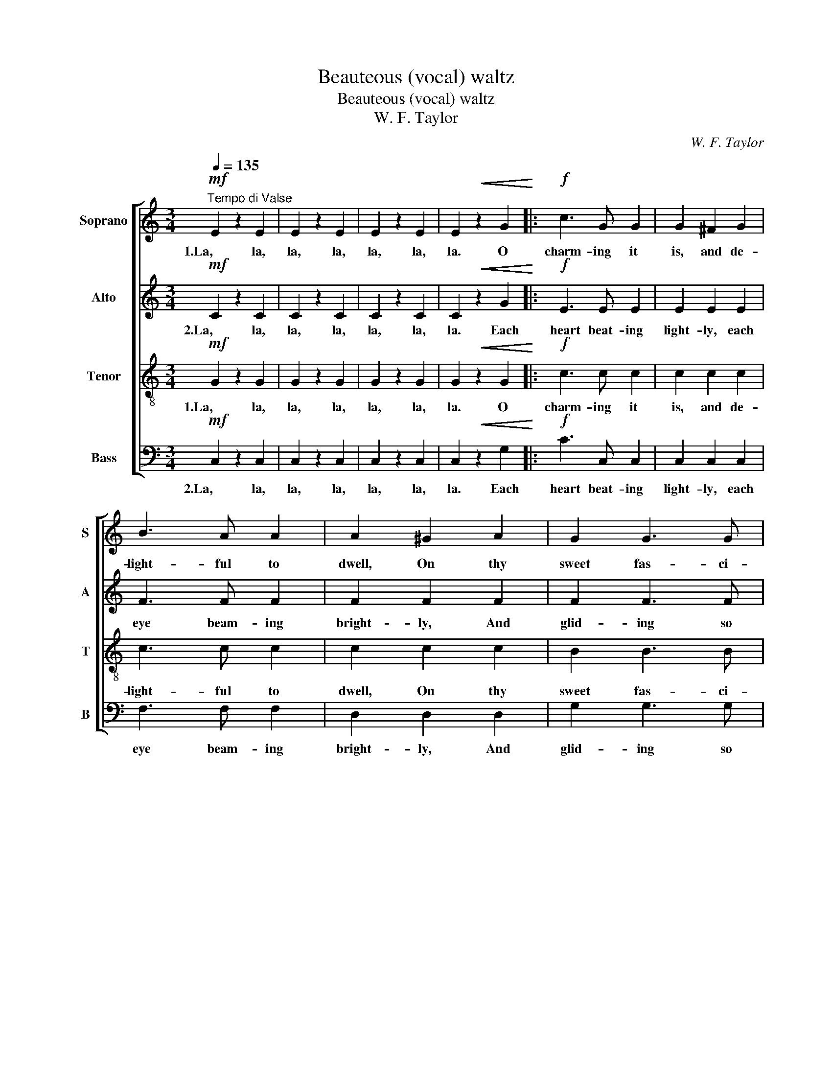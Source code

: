 X:1
T:Beauteous (vocal) waltz
T:Beauteous (vocal) waltz
T:W. F. Taylor
C:W. F. Taylor
%%score [ 1 2 3 4 ]
L:1/8
Q:1/4=135
M:3/4
K:C
V:1 treble nm="Soprano" snm="S"
V:2 treble nm="Alto" snm="A"
V:3 treble-8 nm="Tenor" snm="T"
V:4 bass nm="Bass" snm="B"
V:1
"^Tempo di Valse"!mf! E2 z2 E2 | E2 z2 E2 | E2 z2 E2 | E2!<(! z2 G2!<)! |:!f! c3 G G2 | G2 ^F2 G2 | %6
w: 1.La, la,|la, la,|la, la,|la. O|charm- ing it|is, and de-|
 B3 A A2 | A2 ^G2 A2 | G2 G3 G | G2 A2 B2 | d2 c2 A2 | G2 z2!<(! G2!<)! | c3 G G2 | G2 ^F2 G2 | %14
w: light- ful to|dwell, On thy|sweet fas- ci-|na- tion, O|beau- te- ous|waltz, No|words can I|find thy great|
 B3 A A2 | f2 e2 d2 |1 c3 B A2 || G2 c2 e2 | f2 A3 B | c2!<(! z2 G2!<)! :|1 c3 B A2 || G2 c2 e2 | %22
w: charms to ex-|tol, And my|muse for the|want of them|sud- den- ly|halts. O|muse for the|want of them|
 f2 A3 B | (c2 B2) A2 |: G4 f2 | e4 d2 | d4 c2 | B4 A2 | G2 ^F2 G2 | B2 A2 G2 | ^F6 | G3 z G2 | %32
w: sud- den- ly|halts. * For|round and|round to|mu- sic's|swell Of|mel- o- dies|sweet- ly en-|chant-|ing, O|
 G4 f2 | e4 d2 | d4 c2 | B4 A2 | G2 ^F2 G2 | e4 d2 | %38
w: waltz, with|cir- cling|fai- ry|whirl, Our|sen- ses thou|art en-|
 d6"^half resthalf resthalf resthalf resthalf resthalf resthalf resthalf resthalf resthalf resthalf resthalf resthalf resthalf resthalf resthalf resthalf resthalf resthalf resthalf resthalf resthalf resthalf resthalf resthalf resthalf resthalf resthalf resthalf resthalf resthalf resthalf resthalf resthalf resthalf resthalf rest""^half resthalf resthalf resthalf resthalf resthalf resthalf resthalf resthalf resthalf resthalf resthalf resthalf resthalf resthalf resthalf resthalf resthalf resthalf resthalf resthalf resthalf resthalf resthalf resthalf resthalf resthalf resthalf resthalf resthalf resthalf resthalf resthalf resthalf resthalf resthalf rest" | %39
w: tranc-|
 (c2"^1." B2) A2 :| c4"^2." z2 |] %41
w: ing, * For|ing.|
V:2
!mf! C2 z2 C2 | C2 z2 C2 | C2 z2 C2 | C2!<(! z2 G2!<)! |:!f! E3 E E2 | E2 E2 E2 | F3 F F2 | %7
w: 2.La, la,|la, la,|la, la,|la. Each|heart beat- ing|light- ly, each|eye beam- ing|
 F2 F2 F2 | F2 F3 F | F2 F2 F2 | E2 E2 ^D2 | E2 z2!<(! G2!<)! | E3 E E2 | E2 E2 E2 | F3 F F2 | %15
w: bright- ly, And|glid- ing so|fai- ry- like|round and a-|round, O|waltz, love- ly|waltz, I am|con- quer'd by|
 A2 G2 F2 |1 D3 D D2 || E2 E2 G2 | F2 F3 F | E2!<(! z2 G2!<)! :|1 ^D3 D D2 || E2 E2 G2 | F2 F3 F | %23
w: thee, For the|queen of all|dan- ces thou'lt|ev- er be|found. Each|queen of the|dance thou wilt|ev- er be|
 E4 z2 |: z2!p! F2 F2 | z2 F2 F2 | z2 E2 E2 | z2 E2 E2 | z2 F2 F2 | z2 F2 F2 | z2 ^D2 D2 | %31
w: found.|La, la,|la, la,|la, la,|la, la,|la, la,|la, la,|la, la,|
 z2 E2 E2 | z2 F2 F2 | z2 F2 F2 | z2 E2 E2 | z2 ^D2 D2 | z2 E2 E2 | z2 F2 F2 | %38
w: la, la,|la, la,|la, la,|la, la,|la, la,|la, la,|la, la,|
 F6"^half resthalf resthalf resthalf resthalf resthalf resthalf resthalf resthalf resthalf resthalf resthalf resthalf resthalf resthalf resthalf resthalf resthalf resthalf resthalf resthalf resthalf resthalf resthalf resthalf resthalf resthalf resthalf resthalf resthalf resthalf resthalf resthalf resthalf resthalf resthalf rest" | %39
w: la,|
 E4"^1." z2 :| E4"^2." z2 |] %41
w: la,|la.|
V:3
!mf! G2 z2 G2 | G2 z2 G2 | G2 z2 G2 | G2!<(! z2 G2!<)! |:!f! c3 c c2 | c2 c2 c2 | c3 c c2 | %7
w: 1.La, la,|la, la,|la, la,|la. O|charm- ing it|is, and de-|light- ful to|
 c2 c2 c2 | B2 B3 B | B2 c2 d2 | c2 G2 ^F2 | G2!<(! z2 G2!<)! | c3 c c2 | c2 c2 c2 | c3 c c2 | %15
w: dwell, On thy|sweet fas- ci-|na- tion, O|beau- te- ous|waltz, No|words can I|find thy great|charms to ex-|
 d2 ^c2 d2 |1 A3 B c2 || c2 c2 c2 | A2 B3 d | c2!<(! z2 G2!<)! :|1 A3 B c2 || c2 c2 c2 | A2 B3 d | %23
w: tol, And my|muse for the|want of them|sud- den- ly|halts. O|muse for the|want of them|sud- den- ly|
 c4 z2 |: z2!p! B2 B2 | z2 B2 B2 | z2 c2 c2 | z2 c2 c2 | z2 B2 B2 | z2 B2 B2 | z2 A2 A2 | %31
w: halts.|La, la,|la, la,|la, la,|la, la,|la, la,|la, la,|la, la,|
 z2 G2 c2 | z2 B2 B2 | z2 B2 B2 | z2 c2 c2 | z2 c2 c2 | z2 c2 c2 | z2 B2 B2 | %38
w: la, la,|la, la,|la, la,|la, la,|la, la,|la, la,|la, la,|
 G2 A2 B2"^half resthalf resthalf resthalf resthalf resthalf resthalf resthalf resthalf resthalf resthalf resthalf resthalf resthalf resthalf resthalf resthalf resthalf resthalf resthalf resthalf resthalf resthalf resthalf resthalf resthalf resthalf resthalf resthalf resthalf resthalf resthalf resthalf resthalf resthalf resthalf rest" | %39
w: la, la, la,|
 c4"^1." z2 :| c4"^2." z2 |] %41
w: la,|la.|
V:4
!mf! C,2 z2 C,2 | C,2 z2 C,2 | C,2 z2 C,2 | C,2!<(! z2 G,2!<)! |:!f! C3 C, C,2 | C,2 C,2 C,2 | %6
w: 2.La, la,|la, la,|la, la,|la. Each|heart beat- ing|light- ly, each|
 F,3 F, F,2 | D,2 D,2 D,2 | G,2 G,3 G, | G,2 G,2 G,2 | C,2 C,2 C,2 | C,2!<(! z2 G,2!<)! | %12
w: eye beam- ing|bright- ly, And|glid- ing so|fai- ry- like|round and a-|round, O|
 C3 C, C,2 | C,2 C,2 C,2 | F,3 F, F,2 | D,2 E,2 F,2 |1 ^F,3 F, F,2 || %17
w: waltz, love- ly|waltz, I am|con- quer'd by|thee, For the|queen of all|
"^Edition Copyright © 2002 as public domain. May be freely used." G,2 G,2 G,2 | G,2 G,3 G, | %19
w: dan- ces thou'lt|ev- er be|
 C,2!<(! z2 G,2!<)! :|1 ^F,3 F, F,2 || G,2 G,2 G,2 | G,2 G,3 G, | C,4 z2 |:!p! D,6 | G,6 | C,6 | %27
w: found. Each|queen of the|dance thou wilt|ev- er be|found.|La,|la,|la,|
 G,,6 | D,6 | G,6 | C,6 | G,,6 | D,6 | G,6 | C,6 | ^F,6 | G,6 | G,,6 | C,6 | C,4"^1." z2 :| %40
w: la,|la,|la,|la,|la,|la,|la,|la,|la,|la,|la,|la,|la,|
 C,4"^2." z2 |] %41
w: la.|

